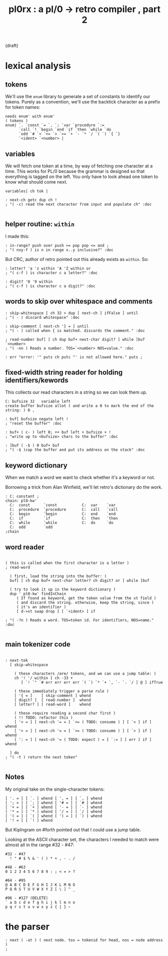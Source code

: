 #+title: pl0rx : a pl/0 → retro compiler , part 2
(draft)

* lexical analysis
** tokens

We'll use the =enum= library to generate a set of constants to identify our tokens. Purely as a convention, we'll use the backtick character as a prefix for token names:

#+begin_src retro
  needs enum' with enum'
  ( tokens )
  enum| `. `const `= `, `; `var `procedure `:=
        `call `! `begin `end `if `then `while `do
        `odd `# `< `<= `> `>= `+ `- `* `/ `( `) `{ `}
        `<ident> `<number> |
#+end_src

** variables

We will fetch one token at a time, by way of fetching one character at a time. This works for PL/0 because the grammar is designed so that everything is tagged on the left. You only have to look ahead one token to know what should come next.

#+begin_src retro
  variables| ch tok |

  : next-ch getc dup ch !
  ; "( -c) read the next character from input and populate ch" :doc

#+end_src

** helper routine: =within=

I made this:

#+begin_src retro
  : in-range? push over push >= pop pop <= and ;
  ; "( nxy-f ) is n in range x..y inclusive?" :doc
#+end_src

But CRC, author of retro pointed out this already exists as =within=. So:

#+begin_src retro
  : letter? 'a 'z within 'A 'Z within or
  ; "( c-f ) is character c a letter?" :doc

  : digit? '0 '9 within
  ; "( c-f ) is character c a digit?" :doc
#+end_src

** words to skip over whitespace and comments
#+begin_src retro
  : skip-whitespace [ ch 32 > dup [ next-ch ] ifFalse ] until
  ; "( - ) discard whitespace" :doc

  : skip-comment [ next-ch '} = ] until
  ; "( - ) called when { is matched. discards the comment." :doc

  ; read-number buf[ [ ch dup buf+ next-char digit? ] while ]buf `<number>
  ; "( -nn ) Reads a number. TOS=`<number> NOS=value." :doc

  : err "error: '" puts ch putc "' is not allowed here." puts ;
#+end_src

** fixed-width string reader for holding identifiers/kewords
This collects our read characters in a string so we can look them up.

#+begin_src retro
  C: bufsize 32   variable left
  create buffer bufsize allot ( and write a 0 to mark the end of the string: ) 0 ,

  : buf[ bufsize negate left !
  ; "reset the buffer" :doc

  : buf+ ( c- ) left 0; ++ buf left + bufsize + !
  ; "write up to <bufsize> chars to the buffer" :doc

  : ]buf ( -$ ) 0 buf+ buf
  ; "( -$ )cap the buffer and put its address on the stack" :doc
#+end_src

** keyword dictionary

When we match a word we want to check whether it's a keyword or not.

Borrowing a trick from Alan Winfield, we'll let retro's dictionary do the work.

#+begin_src retro
  : C: constant ;
  chain: pl0-kw'
    C:  const      `const           C:  var    `var
    C:  procedure  `procedure       C:  call   `call
    C:  begin      `begin           C:  end    `end
    C:  if         `if              C:  then   `then
    C:  while      `while           C:  do     `do
    C:  odd        `odd
  ;chain
#+end_src

** word reader
#+begin_src retro

  ( this is called when the first character is a letter )
  ; read-word

    ( first, load the string into the buffer: )
    buf[ [ ch dup buf+ next-char letter? ch digit? or ] while ]buf

    ( try to look it up in the keyword dictionary )
    dup ' pl0-kw' findInChain
       ( If found as keyword, get the token value from the xt field )
       ( and discard the string. otherwise, keep the string, since )
       ( it's an identifier )
       [ d->xt swap drop ] [ `<ident> ] if

  ; "( -?n ) Reads a word. TOS=token id. For identifiers, NOS=name." :doc

#+end_src

** main tokenizer code
#+begin_src retro

  : next-tok
    [ skip-whitespace

      ( these characters /are/ tokens, and we can use a jump table: )
      ch '! '/ within [ ch -33 +
         [ `! `" `# err err err err `( `) `* `+ `, `- `. `/ ] @ ] ifTrue

      ( these immediately trigger a parse rule )
      [ '{ = ]    [ skip-comment ] whend
      [ digit? ]  [ read-number ]  whend
      [ letter? ] [ read-word ]    whend

      ( these require reading a second char first )
      ( !! TODO: refactor this )
      [ '< = ] [ next-ch '= = [ `<= ( TODO: consume ) ] [ `< ] if ] whend
      [ '> = ] [ next-ch '= = [ `>= ( TODO: consume ) ] [ `> ] if ] whend
      [ ': = ] [ next-ch '= ( TODO: expect ) = [ `:= ] [ err ] if ] whend

    ] do
  ; "( -t ) return the next token"

#+end_src

** Notes
My original take on the single-character tokens:
#+begin_src retro
  [ '. = ] [ `. ] whend [ ', = ] [ `, ] whend
  [ '; = ] [ `; ] whend [ '# = ] [ `# ] whend
  [ '+ = ] [ `+ ] whend [ '- = ] [ `- ] whend
  [ '* = ] [ `* ] whend [ '/ = ] [ `/ ] whend
  [ '( = ] [ `( ] whend [ ') = ] [ `) ] whend
  [ '! = ] [ `! ] whend
#+end_src

But KipIngram on #forth pointed out that I could use a jump table.

Looking at the ASCII character set, the characters I needed to match
were almost all in the range #32 - #47:

: #32 - #47
:   ! " # $ % & ' ( ) * + , - . /

: #48 - #63
: 0 1 2 3 4 5 6 7 8 9 : ; < = > ?

: #64 - #95
: @ A B C D E F G H I J K L M N O
: P Q R S T U V W X Y Z [ \ ] ^ _

: #96 - #127 (DELETE)
: ` a b c d e f g h i j k l m n o
: p q r s t u v w x y z { | } ~

* the parser
#+begin_src retro
  : next ( -at ) ( next node. tos = tokenid for head, nos = node address )
  ;
#+end_src
